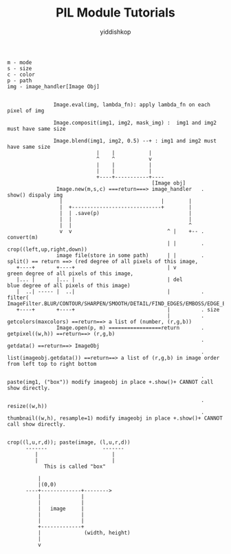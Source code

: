 # -*- org-export-babel-evaluate: nil -*-
#+PROPERTY: header-args :eval never-export
#+PROPERTY: header-args:python :session title
#+PROPERTY: header-args:ipython :session title
#+HTML_HEAD: <link rel="stylesheet" type="text/css" href="" >
#+HTML_HEAD: <script src="path to your .js file"></script>
#+HTML_HEAD: <script type="text/javascript">
#+HTML_HEAD: <script src="https://cdn.mathjax.org/mathjax/latest/MathJax.js?config=TeX-AMS-MML_HTMLorMML"></script>
#+OPTIONS: html-link-use-abs-url:nil html-postamble:nil html-preamble:t
#+OPTIONS: H:3 num:nil ^:nil _:nil tags:not-in-toc
#+TITLE: PIL Module Tutorials
#+AUTHOR: yiddishkop
#+EMAIL: [[mailto:yiddishkop@163.com][yiddi's email]]
#+TAGS: {PKGIMPT(i) DATAVIEW(v) DATAPREP(p) GRAPHBUILD(b) GRAPHCOMPT(c)} LINAGAPI(a) PROBAPI(b) MATHFORM(f) MLALGO(m)


#+BEGIN_EXAMPLE
m - mode
s - size
c - color
p - path
img - image_handler[Image Obj]


               Image.eval(img, lambda_fn): apply lambda_fn on each pixel of img

               Image.composit(img1, img2, mask_img) :  img1 and img2 must have same size

               Image.blend(img1, img2, 0.5) --+ : img1 and img2 must have same size
                             |    |           |
                             ^    ^           v
                             |    |           |
                             |    |           |
                             +----+-----------+----
                                               [Image obj]
                Image.new(m,s,c) ===return===> image_handler   . show() dispaly img
                 |                                |        |
                 |  +-----------------------------+        |
                 |  | .save(p)                             |
                 |  |                                      |
                 |  |                                      ^
                 v  v                               ^ |    +-- . convert(m)
                                                    | |        . crop((left,up,right,down))
                image file(store in some path)      | |        . split() == return ==> (red degree of all pixels of this image,
   +----+       +----+                              | v                                 green degree of all pixels of this image,
   |... |       |... |                              | del                               blue degree of all pixels of this image)
   |  ..| ----- |  ..|                              |          . filter( ImageFilter.BLUR/CONTOUR/SHARPEN/SMOOTH/DETAIL/FIND_EDGES/EMBOSS/EDGE_ENHANCE)
   +----+       +----+                              |          . size
                                                    |          . getcolors(maxcolors) ==return==> a list of (number, (r,g,b))
                Image.open(p, m) =================return       . getpixel((w,h)) ==return==> (r,g,b)
                                                               . getdata() ==return==> ImageObj
                                                               . list(imageobj.getdata()) ==return==> a list of (r,g,b) in image order from left top to right bottom

                                                               . paste(img1, ("box")) modify imageobj in place +.show()+ CANNOT call show directly.

                                                               . resize((w,h))
                                                               . thumbnail((w,h), resample=1) modify imageobj in place +.show()+ CANNOT call show directly.

#+END_EXAMPLE

#+BEGIN_EXAMPLE
crop((l,u,r,d)); paste(image, (l,u,r,d))
      -------                  -------
         |                        |
         |                        |
            This is called "box"

          |
          |(0,0)
      ----+-------------+-------->
          |             |
          |             |
          |   image     |
          |             |
          |             |
          +-------------+
          |              (width, height)
          |
          v
#+END_EXAMPLE
